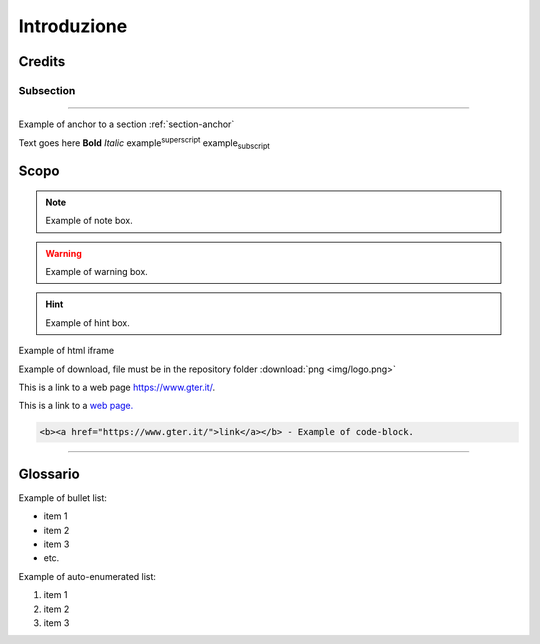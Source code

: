 ..
    this is a title

Introduzione
==================

..
    this is a section

Credits
------------------------------------------

..
    this is a subsection
    
Subsection
+++++++++++++++++++++++

..
    this is a line

"""""""""""""""""""""""""""""""""""""""""""""""

..
    add an anchor link to a section, below the syntax of the link (:ref:`section-anchor`) then you have to add the line (.. _section-anchor:) where the link must point to

Example of anchor to a section :ref:`section-anchor`

..
    add image

.. image:: img/Gter.png

..
    add centerd image

.. image:: img/Gter.png
  :align: center


Text goes here **Bold** *Italic* |examplesuperscript| |examplesubscript|

.. |examplesuperscript| replace:: example\ :sup:`superscript`\

.. |examplesubscript| replace:: example\ :sub:`subscript`\

.. _section-anchor:

Scopo
------------------------------------------

..
    add a note box

.. note:: Example of note box.

..
    add a seealso box

.. seealso:: Example of seealso box.

..
    add a warning box

.. warning:: Example of warning box.

..
    add a hint box

.. hint:: Example of hint box.

..
    add a html code (eg. iframe)
    
Example of html iframe

.. raw:: html

	<div style="position: relative; padding-bottom: 56.25%; height: 0; overflow: hidden; max-width: 100%; height: auto;">
		<iframe src="https://www.gter.it/" frameborder="0" allow="accelerometer; autoplay; encrypted-media; gyroscope; picture-in-picture" allowfullscreen style="position: absolute; top: 0; left: 0; width: 100%; height: 100%;"></iframe>
	</div>

   
Example of download, file must be in the repository folder :download:`png <img/logo.png>`

This is a link to a web page https://www.gter.it/.

This is a link to a `web page. <https://www.gter.it/>`__

..
    add a code block (e.g. html)

.. code-block:: html

  <b><a href="https://www.gter.it/">link</a></b> - Example of code-block.

"""""""""""""""""""""""""""""""""""""""""""""""

Glossario
------------------------------------------
Example of bullet list:

* item 1
* item 2
* item 3
* etc.

Example of auto-enumerated list:

#. item 1
#. item 2
#. item 3


